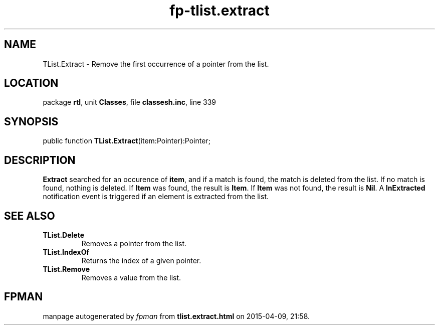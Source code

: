 .\" file autogenerated by fpman
.TH "fp-tlist.extract" 3 "2014-03-14" "fpman" "Free Pascal Programmer's Manual"
.SH NAME
TList.Extract - Remove the first occurrence of a pointer from the list.
.SH LOCATION
package \fBrtl\fR, unit \fBClasses\fR, file \fBclassesh.inc\fR, line 339
.SH SYNOPSIS
public function \fBTList.Extract\fR(item:Pointer):Pointer;
.SH DESCRIPTION
\fBExtract\fR searched for an occurence of \fBitem\fR, and if a match is found, the match is deleted from the list. If no match is found, nothing is deleted. If \fBItem\fR was found, the result is \fBItem\fR. If \fBItem\fR was not found, the result is \fBNil\fR. A \fBlnExtracted\fR notification event is triggered if an element is extracted from the list.


.SH SEE ALSO
.TP
.B TList.Delete
Removes a pointer from the list.
.TP
.B TList.IndexOf
Returns the index of a given pointer.
.TP
.B TList.Remove
Removes a value from the list.

.SH FPMAN
manpage autogenerated by \fIfpman\fR from \fBtlist.extract.html\fR on 2015-04-09, 21:58.

